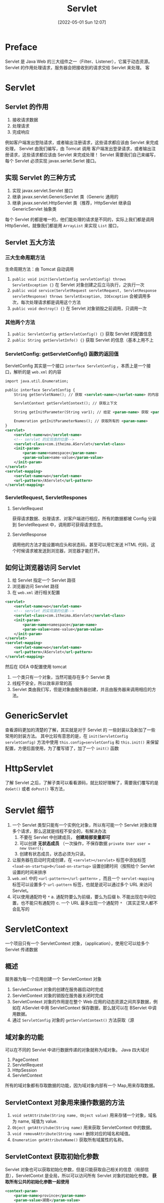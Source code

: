 #+BLOG: myblog
#+POSTID: 159
#+DATE: [2022-05-01 Sun 12:07]
#+TITLE: Servlet
#+CATEGORY: Java Web
* Preface
Servlet 是 Java Web 的三大组件之一（Filter、Listener），它属于动态资源。 Servlet 的作用处理请求，服务器会把接收到的请求交给 Servlet 来处理。
客
* Servlet
** Servlet 的作用
1. 接收请求数据
2. 处理请求
3. 完成响应
例如客户端发出登陆请求，或者输出注册请求，这些请求都应该由 Servlet 来完成处理， Servlet 由我们编写，由 Tomcat 调用
客户端发出登录请求，或者输出注册请求，这些请求都应该由 Servlet 来完成处理！ Servlet 需要我们自己来编写，每个 Servlet 必须实现 javax.serlet.Serlet 接口。
** 实现 Servlet 的三种方式
1. 实现 javax.servlet.Servlet 接口
2. 继承 javax.servlet.GenericServlet 类（Generic 通用的
3. 继承 javax.servlet.HttpServlet 类（推荐，HttpServlet 继承自 GenericServlet 抽象类
每个 Servlet 的都是唯一的，他们能处理的请求是不同的，实际上我们都是调用 HttpServlet，就像我们都是用 ~ArrayList~ 来实现 ~List~ 接口，
** Servlet 五大方法
*** 三大生命周期方法
生命周期方法：由 Tomcat 自动调用
1. ~public void init(ServletConfig servletConfig) throws ServletException {}~ 在 Servlet 对象创建之后立马执行，之执行一次
2. ~public void service(ServletRequest servletRequest, ServletResponse servletResponse) throws ServletException, IOException~ 会被调用多次，每次处理请求都是调用这个方法
3. ~public void destroy() {}~ 在 Servlet 对象销毁之前调用，只调用一次
*** 其他两个方法
1. ~public ServletConfig getServletConfig() {}~ 获取 Servlet 的配置信息
2. ~public String getServletInfo() {}~ 获取 Servlet 的信息（基本上用不上
*** ServletConfig: getServletConfig() 函数的返回值
ServletConfig 其实是一个接口 ~interface ServletConfig~ ，本质上是一个接口，解析的是 ~web.xml~ 的内容
#+begin_src xml
import java.util.Enumeration;

public interface ServletConfig {
    String getServletName(); // 获取 <servlet-name></serlet-name> 的内容

    ServletContext getServletContext(); // 获取上下文

    String getInitParameter(String var1); // 给定 <param-name> 获取 <param-value>

    Enumeration getInitParameterNames(); // 获取所有的 <param-name>
}
<servlet>
    <servlet-name>wo</servlet-name>
    <!-- servlet 的实现类的位置-->
    <servlet-class>com.itheima.AServlet</servlet-class>
    <init-param>
        <param-name>namespace</param-name>
        <param-value>name-value</param-value>
    </init-param>
</servlet>
<servlet-mapping>
    <servlet-name>wo</servlet-name>
    <url-pattern>/AServlet</url-pattern>
</servlet-mapping>
#+end_src
*** ServletRequest, ServletRespones
**** ServletRequest
获得请求数据、处理请求、对客户端进行相应，所有的数据都被 Config 分装到 ServletRequest 中，调用即可获得请求信息。
**** ServletResponse
调用他的方法才能设置响应头和状态码，甚至可以用它发送 HTML 代码，这个时候请求被发送到浏览器，浏览器才能打开。
** 如何让浏览器访问 Servlet
1. 给 Servlet 指定一个 Servlet 路径
2. 浏览器访问 Servlet 路径
3. 在 ~web.xml~ 进行相关配置
#+begin_src xml
<servlet>
    <servlet-name>wo</servlet-name>
    <!-- servlet 的实现类的位置-->
    <servlet-class>com.itheima.AServlet</servlet-class>
    <init-param>
        <param-name>namespace</param-name>
        <param-value>name-value</param-value>
    </init-param>
</servlet>
<servlet-mapping>
    <servlet-name>wo</servlet-name>
    <url-pattern>/AServlet</url-pattern>
</servlet-mapping>
#+end_src
然后在 IDEA 中配置使用 tomcat
1. 一个类只有一个对象，当然可能存在多个 Servlet 类
2. 线程不安全，所以效率非常的高
3. Servlet 类由我们写，但是对象由服务器创建，并且由服务器来调用相应的方法。

* GenericServlet
查看源码更加的清楚的了解，其实就是对于 Servlet 的 一些封装以及新加了一些常用的封装方法。
其中比较有意思的是，在 ~init(ServletConfig servletConfig)~ 方法中使用 ~this.config=servletConfig~ 和 ~this.init()~ 来保留配置，方便后面使用，为了覆写错了，加了一个 ~init()~ 函数
* HttpServlet
了解 Servlet 之后，了解子类可以看看源码，就比较好理解了，需要我们覆写的是 ~doGet()~ 或者 ~doPost()~ 等方法，
* Servlet 细节<<Servlet-details>>
1. 一个 Servlet 类型只能有一个实例化对象，所以有可能一个 Servlet 对象处理多个请求，那么这就是线程不安全的，有解决办法
   1) 不要在 Servlet 中创建成员， *创建局部变量即可*
   2) 可以创建 *无状态成员* （一次操作，不保存数据 ~private User user = new User();~
   3) 创建有状态成员，状态必须为只读。
2. 让服务器在启动时完成创建，在 ~<servlet></servlet>~ 标签中添加标签 ~<load-on-startup>0</load-on-startup>~ 设置创建时间（按照给个 Servlet 设置的时间来排序
3. ~web.xml~ 中的 ~<url-pattern></url-pattern>~ ，而且一个 ~servlet-mapping~ 标签可以设置多个 ~url-pattern~ 标签，也就是说可以通过多个 URL 来访问 Servlet。
4. 可以使用通配符号 ~*~
   a. 通配符要么为前缀，要么为后缀
   b. 不能出现在中间位置，也不能只有通配符
   c. 一个 URL 最多出现一个通配符 ~*~ （其实正常人都不会乱写的
* ServletContext
一个项目只有一个 ServletContext 对象，（application），使用它可以给多个 Servlet 传递数据
** 概述
服务器为每一个应用创建一个 ServletContext 对象
1. ServletContext 对象的创建在服务器启动时完成
2. ServletContext 对象的销毁在服务器关闭时完成
3. ServletContext 对象的作用是在整个 Web 应用的动态资源之间共享数据，例如在 AServlet 中用 ServletContext 保存数据，那么就可以在 BServlet 中调用数据。
4. 通过 ~ServletConfig~ 对象的 ~getServletContext()~ 方法获取（源
** 域对象的功能
可以在不同的 Servlet 中进行数据传递的对象就称为域对象。 Java 四大域对
1. PageContext
2. ServletRequest
3. HttpSession
4. ServletContext
所有的域对象都有存取数据的功能，因为域对象内部有一个 Map,用来存取数据。
** ServletContext 对象用来操作数据的方法
1. ~void setAttritube(String name, Object value)~ 用来存储一个对象，域名为 name, 域值为 value.
2. ~Object getAttritube(String name)~ 用来获取 ServletContext 中的数据。
3. ~void removeAttribute(String name)~ 删除对应的域名和域值。
4. ~Enumeration getAttributeName()~ 获取所有域属性的名称。
** ServletContext 获取初始化参数
Servlet 对象也可以获取初始化参数，但是只能获取自己相关的信息（局部信息），ServletContxt 是全局，所以可以访问所有 Servlet 对象的初始化参数。 *获取所有公共的初始化参数一起使用*
#+begin_src xml
<context-param>
    <param-name>province</param-name>
    <param-value>湖南</param-value>
</context-param>
#+end_src
~getInitParameter()~ 方法即可获取。
** ServletContext 获取资源路径
完成平时，访问网站的次数，和访问人数的实现。
#+begin_src java
List<String> lists = new ArrayList<>();
@Override
protected void doGet(HttpServletRequest req, HttpServletResponse resp) throws ServletException, IOException {
    ServletContext application = this.getServletContext();
    System.out.println(application.getAttribute("province"));
    System.out.println(application.getInitParameter("province"));
    String path = application.getRealPath("/index.jsp");
    System.out.println(path);
    Integer count = (Integer) application.getAttribute("count");
    Integer real_count = (Integer) application.getAttribute("real_count");
    if (!lists.contains(req.getRemoteAddr())){
        if (real_count == null){
            application.setAttribute("real_count", 1);
        }else{
            application.setAttribute("real_count", real_count+1);
        }

        lists.add(req.getRemoteAddr());
    }
    application.setAttribute("IP", lists);
    if (count == null){
        application.setAttribute("count", 1);
    }else{
        application.setAttribute("count", count+1);
    }
    PrintWriter pw = resp.getWriter();
    pw.print("<h1>" + count + "</h1>");
    pw.print("</br></hr>");
    pw.print("<h1>" + real_count + "</h1>");
    pw.print(application.getAttribute("IP"));
}
#+end_src

* Tips
1. 使用多个 Servlet 就是在 ~web.xml~ 文件中编写多个 ~<servlet></servlet>~ 和 ~<servlet-mapping></servlet-mapping>~

* Picture
[[./servlet.png]]
查看 Servlet 的细节使用 [[Servlet-details][Servlet details ]]
# ./servlet.png http://www.sayno.work/wp-content/uploads/2022/05/servlet.png
